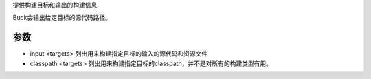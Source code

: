 

提供构建目标和输出的构建信息


Buck会输出给定目标的源代码路径。

参数
----


- input <targets> 列出用来构建指定目标的输入的源代码和资源文件
- classpath <targets> 列出用来构建指定目标的classpath，并不是对所有的构建类型有用。